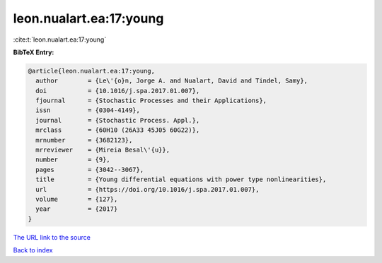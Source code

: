 leon.nualart.ea:17:young
========================

:cite:t:`leon.nualart.ea:17:young`

**BibTeX Entry:**

.. code-block:: bibtex

   @article{leon.nualart.ea:17:young,
     author        = {Le\'{o}n, Jorge A. and Nualart, David and Tindel, Samy},
     doi           = {10.1016/j.spa.2017.01.007},
     fjournal      = {Stochastic Processes and their Applications},
     issn          = {0304-4149},
     journal       = {Stochastic Process. Appl.},
     mrclass       = {60H10 (26A33 45J05 60G22)},
     mrnumber      = {3682123},
     mrreviewer    = {Mireia Besal\'{u}},
     number        = {9},
     pages         = {3042--3067},
     title         = {Young differential equations with power type nonlinearities},
     url           = {https://doi.org/10.1016/j.spa.2017.01.007},
     volume        = {127},
     year          = {2017}
   }

`The URL link to the source <https://doi.org/10.1016/j.spa.2017.01.007>`__


`Back to index <../By-Cite-Keys.html>`__
